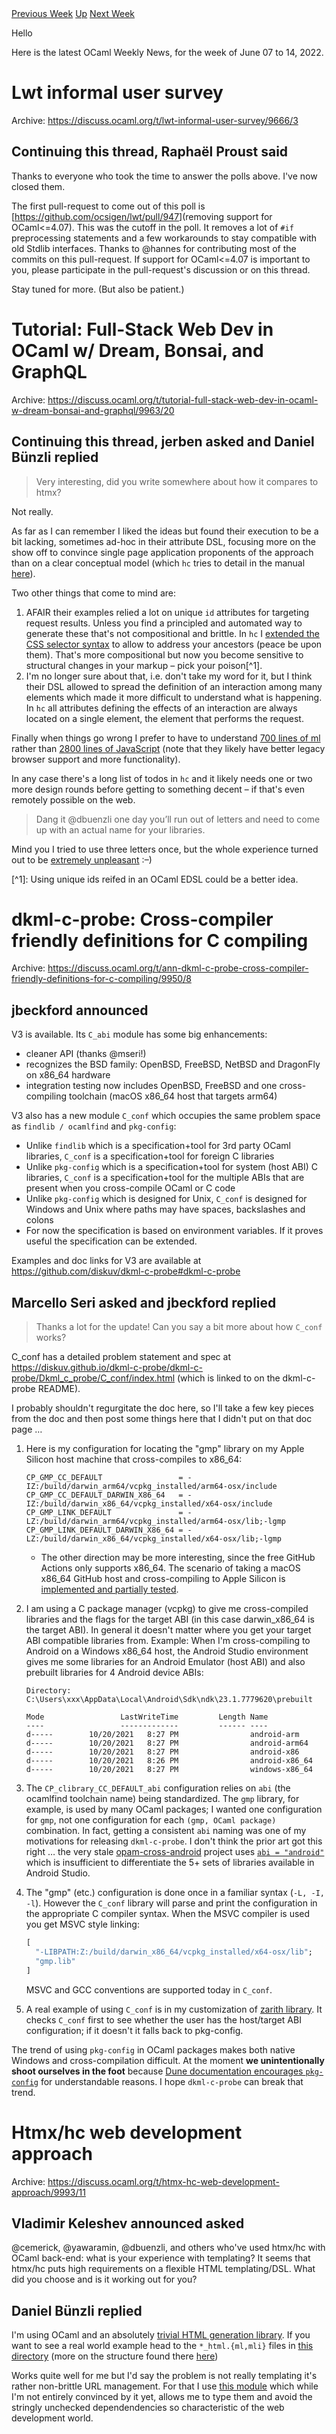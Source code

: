 #+OPTIONS: ^:nil
#+OPTIONS: html-postamble:nil
#+OPTIONS: num:nil
#+OPTIONS: toc:nil
#+OPTIONS: author:nil
#+HTML_HEAD: <style type="text/css">#table-of-contents h2 { display: none } .title { display: none } .authorname { text-align: right }</style>
#+HTML_HEAD: <style type="text/css">.outline-2 {border-top: 1px solid black;}</style>
#+TITLE: OCaml Weekly News
[[https://alan.petitepomme.net/cwn/2022.06.07.html][Previous Week]] [[https://alan.petitepomme.net/cwn/index.html][Up]] [[https://alan.petitepomme.net/cwn/2022.06.21.html][Next Week]]

Hello

Here is the latest OCaml Weekly News, for the week of June 07 to 14, 2022.

#+TOC: headlines 1


* Lwt informal user survey
:PROPERTIES:
:CUSTOM_ID: 1
:END:
Archive: https://discuss.ocaml.org/t/lwt-informal-user-survey/9666/3

** Continuing this thread, Raphaël Proust said


Thanks to everyone who took the time to answer the polls above. I've now closed them.

The first pull-request to come out of this poll is [https://github.com/ocsigen/lwt/pull/947](removing support for
OCaml<=4.07). This was the cutoff in the poll. It removes a lot of ~#if~ preprocessing statements and a few
workarounds to stay compatible with old Stdlib interfaces. Thanks to @hannes for contributing most of the commits on
this pull-request.
If support for OCaml<=4.07 is important to you, please participate in the pull-request's discussion or on this
thread.

Stay tuned for more. (But also be patient.)
      



* Tutorial: Full-Stack Web Dev in OCaml w/ Dream, Bonsai, and GraphQL
:PROPERTIES:
:CUSTOM_ID: 2
:END:
Archive: https://discuss.ocaml.org/t/tutorial-full-stack-web-dev-in-ocaml-w-dream-bonsai-and-graphql/9963/20

** Continuing this thread, jerben asked and Daniel Bünzli replied


#+begin_quote
Very interesting, did you write somewhere about how it compares to htmx?
#+end_quote

Not really.

As far as I can remember I liked the ideas but found their execution to be a bit lacking, sometimes ad-hoc in their
attribute DSL, focusing more on the show off to convince single page application proponents of the approach than on a
clear conceptual model (which ~hc~ tries to detail in the manual
[[https://erratique.ch/software/hc/doc/manual.html#request][here]]).

Two other things that come to mind are:

1. AFAIR their examples relied a lot on unique ~id~ attributes for targeting request results. Unless you find a principled and automated way to generate these that's not compositional and brittle. In ~hc~ I [[https://erratique.ch/software/hc/doc/manual.html#selector][extended the CSS selector syntax]] to allow to address your ancestors (peace be upon them). That's more compositional but now you become sensitive to structural changes in your markup – pick your poison[^1].
2. I'm no longer sure about that, i.e. don't take my word for it, but I think their DSL allowed to spread the definition of an interaction among many elements which made it more difficult to understand what is happening. In ~hc~ all attributes defining the effects of an interaction are always located on a single element, the element that performs the request.

Finally when things go wrong I prefer to have to understand [[https://github.com/dbuenzli/hc/blob/master/src/hc_page.ml][700 lines of
ml]] rather than [[https://github.com/bigskysoftware/htmx/blob/master/src/htmx.js][2800 lines of
JavaScript]] (note that they likely have better legacy
browser support and more functionality).

In any case there's a long list of todos in ~hc~ and it likely needs one or two more design rounds before getting to
something decent – if that's even remotely possible on the web.

#+begin_quote
Dang it @dbuenzli one day you’ll run out of letters and need to come up with an actual name for your libraries.
#+end_quote

Mind you I tried to use three letters once, but the whole experience turned out to be [[https://github.com/dbuenzli/rel/commit/f95b6bad02a8080eb64f8d0123cd63d40b528e33][extremely
unpleasant]] :–)

[^1]: Using unique ids reifed in an OCaml EDSL could be a better idea.
      



* dkml-c-probe: Cross-compiler friendly definitions for C compiling
:PROPERTIES:
:CUSTOM_ID: 3
:END:
Archive: https://discuss.ocaml.org/t/ann-dkml-c-probe-cross-compiler-friendly-definitions-for-c-compiling/9950/8

** jbeckford announced


V3 is available. Its ~C_abi~ module has some big enhancements:
- cleaner API (thanks @mseri!)
- recognizes the BSD family: OpenBSD, FreeBSD, NetBSD and DragonFly on x86_64 hardware
- integration testing now includes OpenBSD, FreeBSD and one cross-compiling toolchain (macOS x86_64 host that targets arm64)

V3 also has a new module ~C_conf~ which occupies the same problem space as ~findlib / ocamlfind~ and ~pkg-config~:
- Unlike ~findlib~ which is a specification+tool for 3rd party OCaml libraries, ~C_conf~ is a specification+tool for foreign C libraries
- Unlike ~pkg-config~ which is a specification+tool for system (host ABI) C libraries, ~C_conf~ is a specification+tool for the multiple ABIs that are present when you cross-compile OCaml or C code
- Unlike ~pkg-config~ which is designed for Unix, ~C_conf~ is designed for Windows and Unix where paths may have spaces, backslashes and colons
- For now the specification is based on environment variables. If it proves useful the specification can be extended.

Examples and doc links for V3 are available at
[[https://github.com/diskuv/dkml-c-probe#dkml-c-probe][https://github.com/diskuv/dkml-c-probe#dkml-c-probe]]
      

** Marcello Seri asked and jbeckford replied


#+begin_quote
Thanks a lot for the update! Can you say a bit more about how ~C_conf~ works?
#+end_quote

C_conf has a detailed problem statement and spec at
https://diskuv.github.io/dkml-c-probe/dkml-c-probe/Dkml_c_probe/C_conf/index.html (which is linked to on the
dkml-c-probe README).

I probably shouldn't regurgitate the doc here, so I'll take a few key pieces from the doc and then post some things
here that I didn't put on that doc page ...

1. Here is my configuration for locating the "gmp" library on my Apple Silicon host machine that cross-compiles to x86_64:

   #+begin_example
   CP_GMP_CC_DEFAULT                 = -IZ:/build/darwin_arm64/vcpkg_installed/arm64-osx/include
   CP_GMP_CC_DEFAULT_DARWIN_X86_64   = -IZ:/build/darwin_x86_64/vcpkg_installed/x64-osx/include
   CP_GMP_LINK_DEFAULT               = -LZ:/build/darwin_arm64/vcpkg_installed/arm64-osx/lib;-lgmp
   CP_GMP_LINK_DEFAULT_DARWIN_X86_64 = -LZ:/build/darwin_x86_64/vcpkg_installed/x64-osx/lib;-lgmp
   #+end_example

  - The other direction may be more interesting, since the free GitHub Actions only supports x86_64. The scenario of taking a macOS x86_64 GitHub host and cross-compiling to Apple Silicon is [[https://github.com/diskuv/dkml-c-probe/blob/2c1e90b4eea119348d6dae37d64949041ef9eaeb/.github/workflows/test.yml#L299-L379][implemented and partially tested]].
2. I am using a C package manager (vcpkg) to give me cross-compiled libraries and the flags for the target ABI (in this case darwin_x86_64 is the target ABI). In general it doesn't matter where you get your target ABI compatible libraries from. Example: When I'm cross-compiling to Android on a Windows x86_64 host, the Android Studio environment gives me some libraries for an Android Emulator (host ABI) and also prebuilt libraries for 4 Android device ABIs:

    #+begin_example
    Directory: C:\Users\xxx\AppData\Local\Android\Sdk\ndk\23.1.7779620\prebuilt

    Mode                 LastWriteTime         Length Name
    ----                 -------------         ------ ----
    d-----        10/20/2021   8:27 PM                android-arm
    d-----        10/20/2021   8:27 PM                android-arm64
    d-----        10/20/2021   8:27 PM                android-x86
    d-----        10/20/2021   8:26 PM                android-x86_64
    d-----        10/20/2021   8:27 PM                windows-x86_64
    #+end_example
3. The ~CP_clibrary_CC_DEFAULT_abi~ configuration relies on ~abi~ (the ocamlfind toolchain name) being standardized. The ~gmp~ library, for example, is used by many OCaml packages; I wanted one configuration for ~gmp~, not one configuration for each ~(gmp, OCaml package)~ combination. In fact, getting a consistent ~abi~ naming was one of my motivations for releasing ~dkml-c-probe~. I don't think the prior art got this right ... the very stale [[https://github.com/ocaml-cross/opam-cross-android][opam-cross-android]] project uses [[https://github.com/ocaml-cross/opam-cross-android#porting-packages][~abi = "android"~]] which is insufficient to differentiate the 5+ sets of libraries available in Android Studio.
4. The "gmp" (etc.) configuration is done once in a familiar syntax (~-L, -I, -l~). However the ~C_conf~ library will parse and print the configuration in the appropriate C compiler syntax. When the MSVC compiler is used you get MSVC style linking:
   #+begin_src ocaml
   [
     "-LIBPATH:Z:/build/darwin_x86_64/vcpkg_installed/x64-osx/lib";
     "gmp.lib"
   ]
   #+end_src
   MSVC and GCC conventions are supported today in ~C_conf~.
5. A real example of using ~C_conf~ is in my customization of [[https://github.com/jonahbeckford/Zarith/blob/a1bf6d55cd3c4b91dee0afb2309ef11271e9729b/discover.ml][zarith library]]. It checks ~C_conf~ first to see whether the user has the host/target ABI configuration; if it doesn't it falls back to pkg-config.

The trend of using ~pkg-config~ in OCaml packages makes both native Windows and cross-compilation difficult. At the moment *we unintentionally shoot ourselves in the foot* because [[https://dune.readthedocs.io/en/stable/dune-libs.html#configurator-1][Dune documentation encourages ~pkg-config~]] for understandable reasons. I hope ~dkml-c-probe~ can break that trend.
      



* Htmx/hc web development approach
:PROPERTIES:
:CUSTOM_ID: 4
:END:
Archive: https://discuss.ocaml.org/t/htmx-hc-web-development-approach/9993/11

** Vladimir Keleshev announced asked


@cemerick, @yawaramin, @dbuenzli, and others who've used htmx/hc with OCaml back-end: what is your experience with
templating? It seems that htmx/hc puts high requirements on a flexible HTML templating/DSL. What did you choose and
is it working out for you?
      

** Daniel Bünzli replied


I'm using OCaml and an absolutely [[https://erratique.ch/software/webs/doc/Webs_html/index.html][trivial HTML generation
library]]. If you want to see a real world example head
to the ~*_html.{ml,mli}~ files in [[https://github.com/dbuenzli/hyperbib/tree/master/src/service][this directory]]
(more on the structure found there
[[https://github.com/dbuenzli/hyperbib/blob/master/DEVEL.md#cli-tool-and-backend][here]])

Works quite well for me but I'd say the problem is not really templating it's rather non-brittle URL management. For
that I use [[https://erratique.ch/software/webs/doc/Webs_kit/Kurl/index.html][this module]] which while I'm not
entirely convinced by it yet, allows me to type them and avoid the stringly unchecked  dependendencies so
characteristic of the web development world.
      

** Chas Emerick also replied


Yeah, you're right on that point.

I'm using tyxml for 99% of my HTML generation, specifically its jsx ppx. I am judicious about keeping the main logics
of the project in OCaml proper; ~.re~ files exist exclusively to hold markup. The end result is a _very_ pleasant
environment IMO. In the end, I dearly wish there was a way to get actual HTML syntax into ~.ml~ files (I am no fan of
reason syntax outside of jsx, and I suspect the sorta-legacy jsx toolchain leftover from reasonml will end up being a
tech risk over time), but as things stand, it's the best option I've found.
      

** Yawar Amin also replied


I'm just using Dream's 'built-in' templating, 'Embedded ML (.eml)', it works reasonably well--each template or
partial is just a function that you define to take some arguments and return some markup. It even auto-escapes to
prevent injection attacks. E.g.,

#+begin_example
let card name =
  <div class="card"><%s name %></div>
#+end_example

There are a couple of tricks to be aware of with the EML syntax but in general it works well.
      

** Simon Cruanes also replied


For the little webdev I do (internal tools mostly for myself), I've also been using server side html generation, with
my own ~wheels~ tools and a bit of htmx.

Here's an excerpt from a personal project, with my own httpd and html combinators; it adds a root to handle
~/thy/<some string>~:

#+begin_src ocaml
let h_thy (self:state) : unit =
  H.add_route_handler self.server
    H.Route.(exact "thy" @/ string_urlencoded @/ return) @@ fun thy_name req ->
  let@ () = top_wrap_ req in
  let thy = Idx.find_thy self.st.idx thy_name in
  let res =
    let open Html in
    [
      div[cls "container"][
        h3[][txtf "Theory %s" thy_name];
        Thy_file.to_html thy;
        div [
          "hx-trigger", "load";
          "hx-get", (spf "/eval/%s" @@ H.Util.percent_encode thy_name);
          "hx-swap", "innerHtml"] [
          span[cls "htmx-indicator"; A.id "ind"][
            txt "[evaluating…]";
          ]
        ];
      ]
    ]
  in
  reply_page ~title:(spf "theory %s" thy_name) req res
#+end_src
      



* Engineer and postdoc positions in France (various labs) to work on a proof assistant for crypto protocols
:PROPERTIES:
:CUSTOM_ID: 5
:END:
Archive: https://discuss.ocaml.org/t/engineer-and-postdoc-positions-in-france-various-labs-to-work-on-a-proof-assistant-for-crypto-protocols/9999/1

** David Baelde announced


We are looking for engineers and postdocs to work on Squirrel, a proof assistant dedicated to proving cryptographic
protocols. We have a broad range of projects in mind, ranging from pure OCaml development to involved protocol
formalizations, with several theoretical questions in between. If you'd like to work on some of these aspects for one
or more years, please get in touch with us!

More details can be found here:

  https://squirrel-prover.github.io/positions.pdf
      



* Yojson 2.0.0
:PROPERTIES:
:CUSTOM_ID: 6
:END:
Archive: https://discuss.ocaml.org/t/ann-yojson-2-0-0/10003/1

** Marek Kubica announced


This Friday, it is my pleasure to announce the release of Yojson 2.0.0. You can get it [[https://opam.ocaml.org/packages/yojson/][in your local OPAM
repository]].

Key highlights include:

- Fewer dependencies: Given Yojson is a common dependency we cut down on its dependencies so you have to install less and have less transitive dependencies
- ~Seq~ interface: Since OCaml 4.14 deprecates ~Stream~ and 5.0 removes it, this was a good time to change to this interface
- ~Buffer~ interface: coming along with #1, we changed Yojson to use ~Buffer~ wherever it was using ~Biniou~ types before

Thanks to everybody involved in this release!

If Yojson sounds like an interesting project for you to contribute, [[https://github.com/ocaml-community/yojson][join
us]].

Full changelog follows:

*** 2.0.0

*2022-06-02*

**** Removed

- Removed dependency on easy-format and removed ~pretty_format~ from
  ~Yojson~, ~Yojson.Basic~, ~Yojson.Safe~ and ~Yojson.Raw~. (@c-cube, #90)
- Removed dependency on ~biniou~, simplifying the chain of dependencies. This
  changes some APIs:
  * ~Bi_outbuf.t~ in signatures is replaced with ~Buffer.t~
  * ~to_outbuf~ becomes ~to_buffer~ and ~stream_to_outbuf~ becomes
    ~stream_to_buffer~
  (@Leonidas, #74, and @gasche, #132)
- Removed ~yojson-biniou~ library
- Removed deprecated ~json~ type aliasing type ~t~ which has been available
  since 1.6.0 (@Leonidas, #100).
- Removed ~json_max~ type (@Leonidas, #103)
- Removed constraint that the "root" value being rendered (via either
  ~pretty_print~ or ~to_string~) must be an object or array. (@cemerick, #121)
- Removed ~validate_json~ as it only made sense if the type was called ~json~.
  (@Leonidas, #137)

**** Add

- Add an opam package ~yojson-bench~ to deal with benchmarks dependency
  (@tmcgilchrist, #117)
- Add a benchmark to judge the respective performance of providing a buffer vs
  letting Yojson create an internal (#134, @Leonidas)
- Add an optional ~suf~ keyword argument was added to functions that write
  serialized JSON, thus allowing NDJSON output. Most functions default to not
  adding any suffix except for ~to_file~ (#124, @panglesd) and functions
  writing sequences of values where the default is ~\n~ (#135,
  @Leonidas)

**** Change

- The ~stream_from_*~ and ~stream_to_*~ functions now use a ~Seq.t~ instead of a
  ~Stream.t~, and they are renamed into ~seq_from_*~ and ~seq_to_*~ (@gasche, #131).

**** Fix

- Avoid copying unnecessarily large amounts of strings when parsing (#85, #108,
  @Leonidas)
- Fix ~stream_to_file~ (#133, @tcoopman and @gasche)
      



* opentelemetry 0.2
:PROPERTIES:
:CUSTOM_ID: 7
:END:
Archive: https://discuss.ocaml.org/t/ann-opentelemetry-0-2/10005/1

** Simon Cruanes announced


It is my pleasure to announce the release of [[https://github.com/imandra-ai/ocaml-opentelemetry][ocaml-opentelemetry]]
0.2. This library provides a core instrumentation library, as well as exporters, for the
[[https://opentelemetry.io/][opentelemetry]] standard for observability; it encompasses distributed tracing, metrics,
and (more recently) log export. A lot of tools are compatible with opentelemetry these days, including Grafana,
DataDog, jaeger, etc.

This is still very early days for ocaml-opentelemetry, feedback and contributions are welcome.
      



* omake-0.10.5
:PROPERTIES:
:CUSTOM_ID: 8
:END:
Archive: https://sympa.inria.fr/sympa/arc/caml-list/2022-06/msg00012.html

** Gerd Stolpmann announced


I just released omake-0.10.5, the build utility, which fixes the broken
installation of version 0.10.4 from last week.

For docs and the download link see
http://projects.camlcity.org/projects/omake.html. opam is underway.
      



* findlib-1.9.5
:PROPERTIES:
:CUSTOM_ID: 9
:END:
Archive: https://sympa.inria.fr/sympa/arc/caml-list/2022-06/msg00012.html

** Gerd Stolpmann announced


findlib-1.9.5 is out, fixing some scripting errors in the version 1.9.4
from last week.

For manual, download, manuals, etc. see here:

http://projects.camlcity.org/projects/findlib.html

An updated OPAM package will follow soon.
      



* Old CWN
:PROPERTIES:
:UNNUMBERED: t
:END:

If you happen to miss a CWN, you can [[mailto:alan.schmitt@polytechnique.org][send me a message]] and I'll mail it to you, or go take a look at [[https://alan.petitepomme.net/cwn/][the archive]] or the [[https://alan.petitepomme.net/cwn/cwn.rss][RSS feed of the archives]].

If you also wish to receive it every week by mail, you may subscribe [[http://lists.idyll.org/listinfo/caml-news-weekly/][online]].

#+BEGIN_authorname
[[https://alan.petitepomme.net/][Alan Schmitt]]
#+END_authorname
